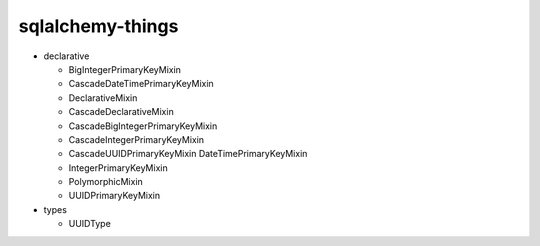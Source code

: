 =================
sqlalchemy-things
=================
|ReadTheDocs| |PyPI release| |PyPI downloads| |License| |Python versions| |GitHub CI| |Codecov|

.. |ReadTheDocs| image:: https://readthedocs.org/projects/sqlalchemy-things/badge/?version=latest
  :target: https://sqlalchemy-things.readthedocs.io/en/latest/?badge=latest
  :alt: Read The Docs build

.. |PyPI release| image:: https://badge.fury.io/py/sqlalchemy-things.svg
  :target: https://pypi.org/project/sqlalchemy-things/
  :alt: Release

.. |PyPI downloads| image:: https://img.shields.io/pypi/dm/sqlalchemy-things
  :target: https://pypistats.org/packages/sqlalchemy-things
  :alt: PyPI downloads count

.. |License| image:: https://img.shields.io/badge/License-MIT-green
  :target: https://github.com/ri-gilfanov/sqlalchemy-things/blob/master/LICENSE
  :alt: MIT License

.. |Python versions| image:: https://img.shields.io/badge/Python-3.8%20%7C%203.9-blue
  :target: https://pypi.org/project/sqlalchemy-things/
  :alt: Python version support

.. |GitHub CI| image:: https://github.com/ri-gilfanov/sqlalchemy-things/actions/workflows/ci.yml/badge.svg?branch=master
  :target: https://github.com/ri-gilfanov/sqlalchemy-things/actions/workflows/ci.yml
  :alt: GitHub continuous integration

.. |Codecov| image:: https://codecov.io/gh/ri-gilfanov/sqlalchemy-things/branch/master/graph/badge.svg
  :target: https://codecov.io/gh/ri-gilfanov/sqlalchemy-things
  :alt: codecov.io status for master branch

* declarative

  * BigIntegerPrimaryKeyMixin
  * CascadeDateTimePrimaryKeyMixin
  * DeclarativeMixin
  * CascadeDeclarativeMixin
  * CascadeBigIntegerPrimaryKeyMixin
  * CascadeIntegerPrimaryKeyMixin
  * CascadeUUIDPrimaryKeyMixin
    DateTimePrimaryKeyMixin
  * IntegerPrimaryKeyMixin
  * PolymorphicMixin
  * UUIDPrimaryKeyMixin

* types

  * UUIDType
